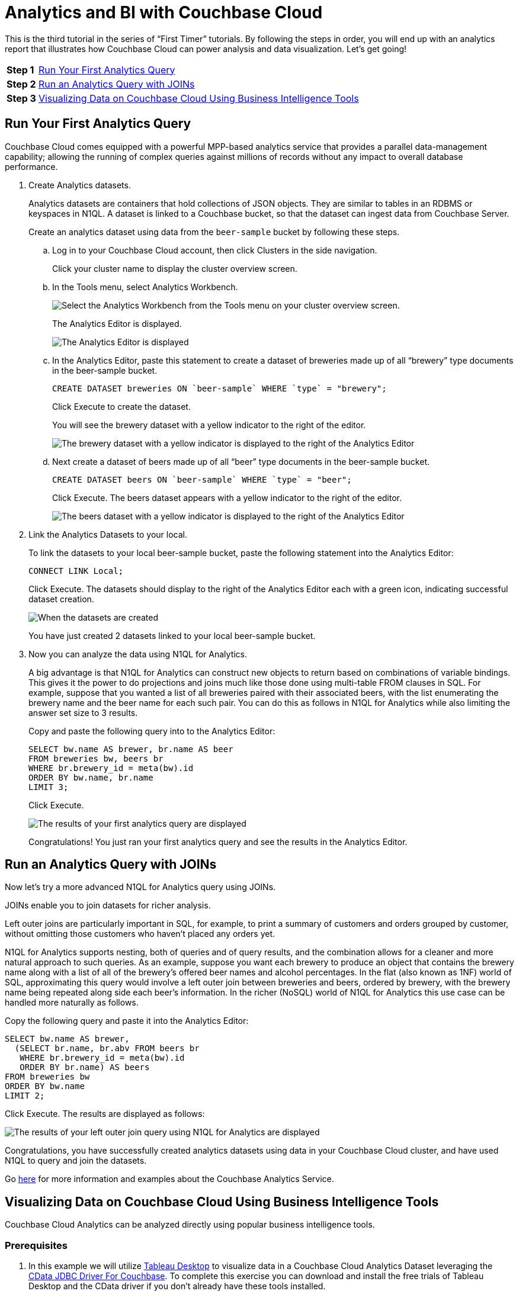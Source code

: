 = Analytics and BI with Couchbase Cloud
:imagesdir: ../assets/images

This is the third tutorial in the series of “First Timer” tutorials. By following the steps in order, you will end up with an analytics report that illustrates how Couchbase Cloud can power analysis and data visualization. Let's get going!

[horizontal]
*Step 1*:: <<run-first-analytics-query>>
*Step 2*:: <<run-analytics-query-joins>>
*Step 3*:: <<visualizing-data-on-cloud-using-bi-tools>>

[#run-first-analytics-query]
== Run Your First Analytics Query

Couchbase Cloud comes equipped with a powerful MPP-based analytics service that provides a parallel data-management capability; allowing the running of complex queries against millions of records without any impact to overall database performance. 

. Create Analytics datasets.
+
Analytics datasets are containers that hold collections of JSON objects. They are similar to tables in an RDBMS or keyspaces in N1QL. 
A dataset is linked to a Couchbase bucket, so that the dataset can ingest data from Couchbase Server.
+
Create an analytics dataset using data from the `beer-sample` bucket by following these steps.

.. Log in to your Couchbase Cloud account, then click Clusters in the side navigation. 
+
Click your cluster name to display the cluster overview screen. 

.. In the Tools menu, select Analytics Workbench.
+
image::analytics-bi/abi3.png[Select the Analytics Workbench from the Tools menu on your cluster overview screen.]
+
The Analytics Editor is displayed.
+
image::analytics-bi/abi4.png[The Analytics Editor is displayed]

.. In the Analytics Editor, paste this statement to create a dataset of breweries made up of all “brewery” type documents in the beer-sample bucket.
+
[source,n1ql]
----
CREATE DATASET breweries ON `beer-sample` WHERE `type` = "brewery";
----
+
Click Execute to create the dataset.
+
You will see the brewery dataset with a yellow indicator to the right of the editor.
+
image::analytics-bi/abi6.png[The brewery dataset with a yellow indicator is displayed to the right of the Analytics Editor]

.. Next create a dataset of beers made up of all “beer” type documents in the beer-sample bucket.
+
[source,n1ql]
----
CREATE DATASET beers ON `beer-sample` WHERE `type` = "beer";
----
+
Click Execute. The beers dataset appears with a yellow indicator to the right of the editor.
+
image::analytics-bi/abi7.png[The beers dataset with a yellow indicator is displayed to the right of the Analytics Editor]

. Link the Analytics Datasets to your local. 
+
To link the datasets to your local beer-sample bucket, paste the following statement into the Analytics Editor:
+
[source,n1ql]
----
CONNECT LINK Local;
----
+
Click Execute. The datasets should display to the right of the Analytics Editor each with a green icon, indicating successful dataset creation.
+
image::analytics-bi/abi8.png[When the datasets are created, they are displayed to the right of the Analytics Editor, each with a green icon.]
+
You have just created 2 datasets linked to your local beer-sample bucket. 

. Now you can analyze the data using N1QL for Analytics.
+
A big advantage is that N1QL for Analytics can construct new objects to return based on combinations of variable bindings. 
This gives it the power to do projections and joins much like those done using multi-table FROM clauses in SQL. 
For example, suppose that you wanted a list of all breweries paired with their associated beers, with the list enumerating the brewery name and the beer name for each such pair. You can do this as follows in N1QL for Analytics while also limiting the answer set size to 3 results.
+
Copy and paste the following query into to the Analytics Editor:
+
[source,n1ql]
----
SELECT bw.name AS brewer, br.name AS beer
FROM breweries bw, beers br
WHERE br.brewery_id = meta(bw).id
ORDER BY bw.name, br.name
LIMIT 3;
----
+
Click Execute.
+
image::analytics-bi/abi10.png[The results of your first analytics query are displayed]
+
Congratulations! You just ran your first analytics query and see the results in the Analytics Editor.

[#run-analytics-query-joins]
== Run an Analytics Query with JOINs 

Now let's try a more advanced N1QL for Analytics query using JOINs. 

JOINs enable you to join datasets for richer analysis.

Left outer joins are particularly important in SQL, for example, to print a summary of customers and orders grouped by customer, without omitting those customers who haven’t placed any orders yet.

N1QL for Analytics supports nesting, both of queries and of query results, and the combination allows for a cleaner and more natural approach to such queries. As an example, suppose you want each brewery to produce an object that contains the brewery name along with a list of all of the brewery’s offered beer names and alcohol percentages. In the flat (also known as 1NF) world of SQL, approximating this query would involve a left outer join between breweries and beers, ordered by brewery, with the brewery name being repeated along side each beer’s information. In the richer (NoSQL) world of N1QL for Analytics this use case can be handled more naturally as follows.

Copy the following query and paste it into the Analytics Editor:

[source,n1ql]
----
SELECT bw.name AS brewer,
  (SELECT br.name, br.abv FROM beers br
   WHERE br.brewery_id = meta(bw).id
   ORDER BY br.name) AS beers
FROM breweries bw
ORDER BY bw.name
LIMIT 2;
----

Click Execute. The results are displayed as follows:

image::analytics-bi/abi11.png[The results of your left outer join query using N1QL for Analytics are displayed]

Congratulations, you have successfully created analytics datasets using data in your Couchbase Cloud cluster, and have used N1QL to query and join the datasets.

Go xref:server:analytics:primer-beer.adoc[here] for more information and examples about the Couchbase Analytics Service.

[#visualizing-data-on-cloud-using-bi-tools]
== Visualizing Data on Couchbase Cloud Using Business Intelligence Tools

Couchbase Cloud Analytics can be analyzed directly using popular business intelligence tools.

=== Prerequisites

. In this example we will utilize https://www.tableau.com/trial/download-tableau[Tableau Desktop] to visualize data in a Couchbase Cloud Analytics Dataset leveraging the https://www.cdata.com/drivers/couchbase/jdbc/[CData JDBC Driver For Couchbase]. To complete this exercise you can download and install the free trials of Tableau Desktop and the CData driver if you don’t already have these tools installed.

. You must also have your Couchbase Cloud cluster endpoint URL and your cluster Security Certificate handy to make the connection to Couchbase Cloud using the CData JDBC connector.
+
.. To get these settings, click Clusters in the side menu then click on your cluster name.
+
..Click the Connect tab to display the cluster endpoint and security certificate.
+
..Copy the Couchbase Cloud cluster endpoint URL and your cluster Security Certificate for entering into the CData JDBC driver for Couchbase.
+
image::analytics-bi/abi12.png[Copy the Couchbase Cloud cluster endpoint URL and your cluster Security Certificate from the Connect tab]

. Note your cluster database username and password, as set in xref:cbc-self-service-trials:getting-started.adoc[the first tutorial], to connect from BI tools. 
+
To review the database username and password, click Users in the left navigation, click on your username, then note the database user for your cluster.

=== Install the JDBC Driver and BI Tool

. Download and follow the instructions to install the https://www.cdata.com/drivers/couchbase/jdbc/[CData JDBC Driver For Couchbase] (you can use the free trial).

image::analytics-bi/cdata_page.png[Download and install the CData JDBC Driver for Couchbase]

. Download and follow the instructions to install https://www.tableau.com/products/desktop/download[Tableau Desktop] (you can use the free trial).

image::analytics-bi/tbdt.png[Download and install the Tableau Desktop]

. Copy the CData JDBC .jar file to the drivers folder in your Tableau installation.
+
Go to the `/lib` folder under the CData root install folder to copy the .jar file.
+
----
<_CData install folder_>/CData/CData JDBC Driver for Couchbase 2020/lib
----
+
Copy the file `cdata.jdbc.couchbase.jar`.

. Paste the `cdata.jdbc.couchbase.jar` file into the Tableau install folder for your operating system. 
+
* Windows: C:\Program Files\Tableau\Drivers
* Mac: ~/Library/Tableau/Drivers
* Linux: /opt/tableau/tableau_driver/jdbc

. Restart Tableau to pick up the driver.

=== Configure the JDBC Connection Using the CData JDBC Driver For Couchbase Interface

. Open the interface by double clicking `cdata.jdbc.couchbase.jar` under the CData root install folder. 
+
----
<CData install folder>/CData/CData JDBC Driver for Couchbase 2020/lib/cdata.jdbc.couchbase.jar
----

. In the Authentication connection properties, add the following settings:
+
* User: Insert your cluster database username
* Password: Insert your cluster database user password
* Server: Insert your cluster endpoint URL
* Couchbase Service: Analytics
* UseSSL: True
* ConnectionMode: Cloud
* DNSServer: 8.8.8.8
+
image::analytics-bi/cdatajdbc_aa.png[Add the authentication connection properties]

. Under Misc connection properties, add the following setting:
+
* SSLServerCert: Paste your copied cluster Server Certificate
+
image::analytics-bi/cdatajdbc_bb.png[Paste your copied cluster Server certificate]

. Click btn:[Test Connection] to verify the connection.

. Click “Copy to Clipboard” to copy the JDBC connection string, you will paste the string into Tableau Desktop when connecting.

=== Connect Tableau Desktop to Couchbase Cloud Cluster

. Launch Tableau Desktop, then in the left side menu click “Other Databases (JDBC)”, the “Other Databases (JDBC)” properties window displays.

. In the URL setting, paste the connection string you copied from the CData JDBC Driver for Couchbase interface  (you may optionally enter the cluster database username and password into the username and password property settings instead of in the connection string, this will prompt you for valid credentials whenever you refresh the report).
+ 
image::analytics-bi/tab.png[Paste the connection string copied from the CData JDBC Driver for Couchbsae in the URL setting]

. Click “Sign in”, the Tableau Desktop Data Source editor displays.
+
image::analytics-bi/tabl_query1.png[Sign in; the Tableau Desktop Data Source editor displays]

. In the left side menu under “Databases”, select CData.
+
image::analytics-bi/tabl_query2.png[In the left side menu under “Databases”, select CData]

. In the left side menu under “Schema”, select Couchbase.
+
image::analytics-bi/tabl_query3.png[In the left side menu under Schema, select Couchbase]

. In the left side menu under “Table”, you will see the breweries and beers Analytics Datasets we created earlier in this tutorial.
+
Click on “Default.breweries” and drag to the table pallet
+
image::analytics-bi/tabl_query4.png[Click "Default.breweries" and drag to the table pallet]

. Next click “Go to worksheet” to visualize the data.
+
image::analytics-bi/tabl_query5.png[Click "Go to worksheet" to visualize the data]
+
In the worksheet editor, the table fields are displayed in the left side menu.

. We will visualize all of the breweries in the breweries Analytics Dataset by plotting their locations on a map. First we need to convert the latitude and longitude data from a measure to a dimension.
+
In the tables fields, under Measure Names, on the field “Geo.Lat” and in the drop down property menu select “Convert to Dimension”
+
image::analytics-bi/tab4.png[Convert lattitude from a measure to a dimension field]
+
Repeat this for the field “Geo.lon” to convert it from a measure to a dimension field.

. Now lets map the latitude and longitude coordinates.
+
In the left side menu, click on “Geo.lon” and drag it to “Columns”.
+
image::analytics-bi/tab7.png[Choose the longitude]
+
Next click on “Geo.lat” and drag it to “Rows”. Tableau Desktop will automatically choose the map visualization based on the lat and lon coordinates.
+
image::analytics-bi/tab5.png[Choose the lattitude. Based on the lattitude and longitude chosen, Tableau Desktop will automatically choose the map visualiztion]

Congratulations! You have successfully connected Tableau Desktop to your Couchbase Cloud Analytics Dataset and created a visualization of the brewery locations, well done!
